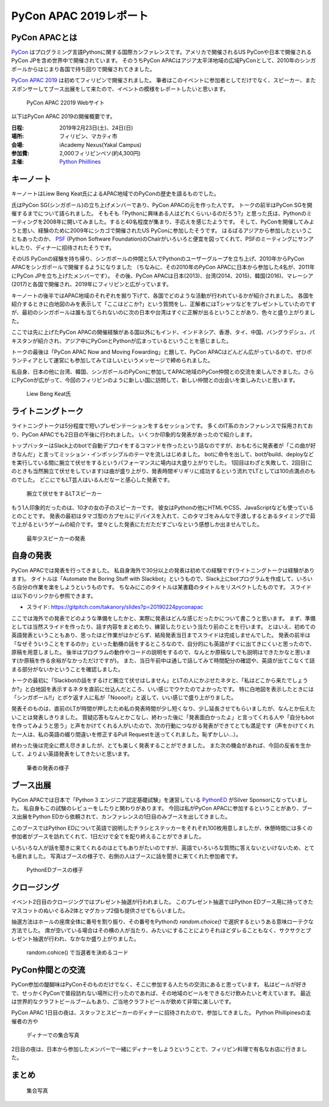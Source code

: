 =========================
 PyCon APAC 2019レポート
=========================

PyCon APACとは
==============
`PyCon <https://www.pycon.org/>`_ はプログラミング言語Pythonに関する国際カンファレンスです。アメリカで開催されるUS PyConや日本で開催されるPyCon JPを含め世界中で開催されています。
そのうちPyCon APACはアジア太平洋地域の広域PyConとして、2010年のシンガポールからはじまり各国で持ち回りで開催されてきました。

`PyCon APAC 2019 <https://pycon.python.ph/>`_ は初めてフィリピンで開催されました。
筆者はこのイベントに参加者としてだけでなく、スピーカー、またスポンサーしてブース出展をして来たので、イベントの模様をレポートしたいと思います。

.. figure:: /images/apac-pythoned/apac.png

   PyCon APAC 22019 Webサイト

以下はPyCon APAC 2019の開催概要です。

:日程: 2019年2月23日(土)、24日(日)
:場所: フィリピン、マカティ市
:会場: iAcademy Nexus(Yakal Campus)
:参加費: 2,000フィリピンペソ(約4,300円)
:主催: `Python Phiillines <https://python.ph/>`_

キーノート
==========
キーノートはLiew Beng Keat氏によるAPAC地域でのPyConの歴史を語るものでした。

氏はPyCon SG(シンガポール)の立ち上げメンバーであり、PyCon APACの元を作った人です。
トークの前半はPyCon SGを開催するまでについて語られました。
そもそも「Pythonに興味ある人はどれくらいいるのだろう?」と思った氏は、Pythonのミーティングを2008年に開いてみました。すると40名程度が集まり、手応えを感じたようです。
そして、PyConを開催してみようと思い、経験のために2009年にシカゴで開催されたUS PyConに参加したそうです。
はるばるアジアから参加したということもあったのか、 `PSF <https://www.python.org/psf/>`_ (Python Software Foundation)のChairがいろいろと便宜を図ってくれて、PSFのミーティングにサンアkしたり、ディナーに招待されたそうです。

そのUS PyConの経験を持ち帰り、シンガポールの仲間と5人でPythonのユーザーグループを立ち上げ、2010年からPyCon APACをシンガポールで開催するようになりました
（ちなみに、その2010年のPyCon APACに日本から参加した4名が、2011年にPyCon JPを立ち上げたメンバーです）。
その後、PyCon APACは日本(2013)、台湾(2014、2015)、韓国(2016)、マレーシア(2017)と各国で開催され、2019年にフィリピンと広がっています。

キーノートの後半ではAPAC地域のそれぞれを掘り下げて、各国でどのような活動が行われているかが紹介されました。
各国を紹介するときに白地図のみを表示して「ここはどこか?」という質問をし、正解者にはTシャツなどをプレゼントしていたのですが、最初のシンガポールは誰も当てられないのに次の日本や台湾はすぐに正解が出るということがあり、色々と盛り上がりました。

ここでは先に上げたPyCon APACの開催経験がある国以外にもインド、インドネシア、香港、タイ、中国、バングラデシュ、パキスタンが紹介され、アジア中にPyConとPythonが広まっているということを感じました。

トークの最後は「PyCon APAC Now and Moving Fowarding」と題して、PyCon APACはどんどん広がっているので、ぜひボランティアとして運営にも参加してみてほしいというメッセージで締められました。

私自身、日本の他に台湾、韓国、シンガポールのPyConに参加してAPAC地域のPyCon仲間との交流を楽しんできました。さらにPyConが広がって、今回のフィリピンのように新しい国に訪問して、新しい仲間との出会いを楽しみたいと思います。

.. figure:: /images/apac/bengkeat.jpg

   Liew Beng Keat氏

ライトニングトーク
==================
ライトニングトークは5分程度で短いプレゼンテーションをするセッションです。
多くのIT系のカンファレンスで採用されており、PyCon APACでも2日目の午後に行われました。
いくつか印象的な発表があったので紹介します。

トップバッターはSlack上のbotで自動デプロイをするコマンドを作ったという話なのですが、おもむろに発表者が「この曲が好きなんだ」と言ってミッション・インポッシブルのテーマを流しはじめました。
botに命令を出して、botがbuild、deployなどを実行している間に腕立て伏せをするというパフォーマンスに場内は大盛り上がりでした。
1回目はわざと失敗して、2回目(このときも当然腕立て伏せをしています)は曲が盛り上がり、発表時間ギリギリに成功するという流れでLTとしては100点満点のものでした。
どこにでもLT芸人はいるんだなーと感心した発表です。

.. figure:: /images/apac/pushups.jpg

   腕立て伏せをするLTスピーカー

もう1人印象的だったのは、10才の女の子のスピーカーです。
彼女はPythonの他にHTMLやCSS、JavaScriptなども使っているとのことです。
発表の最初はタマゴ型のカプセルにデバイスを入れて、このタマゴをみんなで手渡しするとあるタイミングで茹で上がるというゲームの紹介です。
堂々とした発表にただただすごいなという感想しか出ませんでした。

.. figure:: /images/apac/lt-girl.jpg

   最年少スピーカーの発表

自身の発表
==========
PyCon APACでは発表を行ってきました。
私自身海外で30分以上の発表は初めての経験です(ライトニングトークは経験があります)。
タイトルは「Automate the Boring Stuff with Slackbot」というもので、Slack上にbotプログラムを作成して、いろいろ自分の作業を楽をしようというものです。
ちなみにこのタイトルは某書籍のタイトルをリスペクトしたものです。
スライドは以下のリンクから参照できます。

* スライド: https://gitpitch.com/takanory/slides?p=20190224pyconapac

ここでは海外での発表でどのような準備をしたかと、実際に発表はどんな感じだったかについて書こうと思います。
まず、準備としては当然スライドを作ったり、話す内容をまとめたり、練習したりという当たり前のことを行います。
とはいえ、初めての英語発表ということもあり、思ったほど作業がはかどらず、結局発表当日までスライドは完成しませんでした。
発表の前半は「なぜそういうことをするのか」といった動機の話をするところなので、自分的にも英語がすぐに出てきにくいと思ったので、原稿を用意しました。
後半はプログラムの動作やコードの説明をするので、なんとか原稿なしでも説明はできたかなと思います(か原稿を作る余裕がなかっただけですが)。
また、当日午前中は通しで話してみて時間配分の確認や、英語が出てこなくて詰まる部分がないかということを確認しました。

トークの最初に「Slackbotの話をするけど腕立て伏せはしません」とLTの人にかぶせたネタと、「私はどこから来たでしょうか?」と白地図を表示するネタを直前に仕込んだところ、いい感じでウケたのでよかったです。
特に白地図を表示したときには「シンガポール!!」とボケ返す人に私が「Noooo!!」と返して、いい感じで盛り上がりました。

発表そのものは、直前のLTが時間が押したため私の発表時間が少し短くなり、少し延長させてもらいましたが、なんとか伝えたいことは発表しきりました。
質疑応答もなんとかこなし、終わった後に「発表面白かったよ」と言ってくれる人や「自分もbotを作ってみようと思う」と声をかけてくれる人がいたので、次の行動につながる発表ができてとても満足です（声をかけてくれた一人は、私の英語の綴り間違いを修正するPull Requestを送ってくれました。恥ずかしい...）。

終わった後は完全に燃え尽きましたが、とても楽しく発表することができました。
また次の機会があれば、今回の反省を生かして、よりよい英語発表をしてきたいと思います。

.. figure:: /images/apac/takanory.jpg

   筆者の発表の様子

ブース出展
==========
PyCon APACでは日本で「Python 3 エンジニア認定基礎試験」を運営している `PythonED <https://www.pythonic-exam.com/>`_ がSilver Sponsorになっていました。
私自身もこの試験のレビューをしたりと関わりがあります。
今回は私がPyCon APACに参加するということがあり、ブース出展をPython EDから依頼されて、カンファレンスの1日目のみブースを出してきました。

このブースではPython EDについて英語で説明したチラシとステッカーをそれぞれ100枚用意しましたが、休憩時間には多くの参加者がブースを訪れてくれて、1日だけで全てを配り終えることができました。

いろいろな人が話を聞きに来てくれるのはとてもありがたいのですが、英語でいろいろな質問に答えないといけないため、とても疲れました。
写真はブースの様子で、右側の人はブースに話を聞きに来てくれた参加者です。

.. figure:: /images/apac-pythoned/booth.jpg

   PythonEDブースの様子

クロージング
============
イベント2日目のクロージングではプレゼント抽選が行われました。
このプレゼント抽選ではPython EDブース用に持ってきたマスコットのぬいぐるみ2体とマグカップ2個も提供させてもらいました。

抽選方法はホールの座席全体に番号を割り振り、その番号をPythonの `random.choice()` で選択するというある意味ローテクな方法でした。
席が空いている場合はその横の人が当たり、みたいにすることによりそれほどダレることもなく、サクサクとプレゼント抽選が行われ、なかなか盛り上がりました。

.. figure:: /images/apac-pythoned/random.jpg

   random.cohice() で当選者を決めるコード

PyCon仲間との交流
=================
PyCon参加の醍醐味はPyConそのものだけでなく、そこに参加する人たちの交流にあると思っています。
私はビールが好きで、せっかくPyConで普段訪れない場所に行ったのであれば、その地域のビールをできるだけ飲みたいと考えています。
最近は世界的なクラフトビールブームもあり、ご当地クラフトビールが飲めて非常に楽しいです。

PyCon APAC 1日目の夜は、スタッフとスピーカーのディナーに招待されたので、参加してきました。
Python Phillipinesの主催者の方や

.. figure:: /images/apac/dinner.jpg

   ディナーでの集合写真

2日目の夜は、日本から参加したメンバーで一緒にディナーをしようということで、フィリピン料理で有名なお店に行きました。

まとめ
======

.. figure:: /images/apac/group-photo.jpg

   集合写真  
